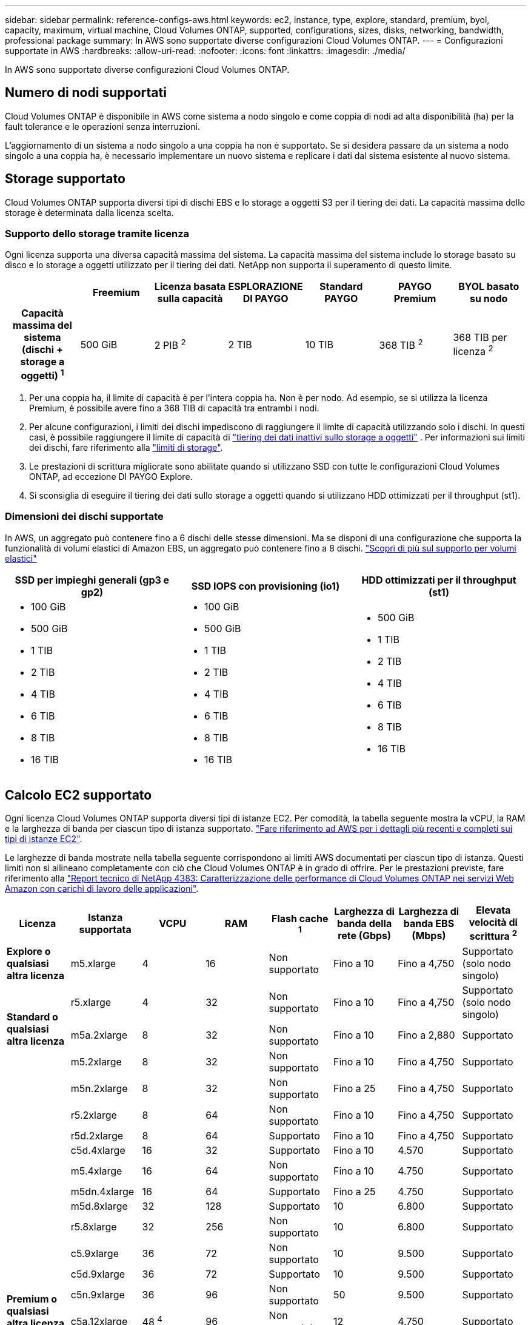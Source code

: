 ---
sidebar: sidebar 
permalink: reference-configs-aws.html 
keywords: ec2, instance, type, explore, standard, premium, byol, capacity, maximum, virtual machine, Cloud Volumes ONTAP, supported, configurations, sizes, disks, networking, bandwidth, professional package 
summary: In AWS sono supportate diverse configurazioni Cloud Volumes ONTAP. 
---
= Configurazioni supportate in AWS
:hardbreaks:
:allow-uri-read: 
:nofooter: 
:icons: font
:linkattrs: 
:imagesdir: ./media/


[role="lead"]
In AWS sono supportate diverse configurazioni Cloud Volumes ONTAP.



== Numero di nodi supportati

Cloud Volumes ONTAP è disponibile in AWS come sistema a nodo singolo e come coppia di nodi ad alta disponibilità (ha) per la fault tolerance e le operazioni senza interruzioni.

L'aggiornamento di un sistema a nodo singolo a una coppia ha non è supportato. Se si desidera passare da un sistema a nodo singolo a una coppia ha, è necessario implementare un nuovo sistema e replicare i dati dal sistema esistente al nuovo sistema.



== Storage supportato

Cloud Volumes ONTAP supporta diversi tipi di dischi EBS e lo storage a oggetti S3 per il tiering dei dati. La capacità massima dello storage è determinata dalla licenza scelta.



=== Supporto dello storage tramite licenza

Ogni licenza supporta una diversa capacità massima del sistema. La capacità massima del sistema include lo storage basato su disco e lo storage a oggetti utilizzato per il tiering dei dati. NetApp non supporta il superamento di questo limite.

[cols="h,d,d,d,d,d,d"]
|===
|  | Freemium | Licenza basata sulla capacità | ESPLORAZIONE DI PAYGO | Standard PAYGO | PAYGO Premium | BYOL basato su nodo 


| Capacità massima del sistema (dischi + storage a oggetti) ^1^ | 500 GiB | 2 PIB ^2^ | 2 TIB | 10 TIB | 368 TIB ^2^ | 368 TIB per licenza ^2^ 


| Tipi di dischi supportati  a| 
* SSD General Purpose (gp3 e gp2) ^3^
* SSD IOPS (io1) ^3^ con provisioning
* HDD ottimizzato per il throughput (st1) ^4^




| Tiering dei dati a freddo in S3 2+| Supportato | Non supportato 3+| Supportato 
|===
. Per una coppia ha, il limite di capacità è per l'intera coppia ha. Non è per nodo. Ad esempio, se si utilizza la licenza Premium, è possibile avere fino a 368 TIB di capacità tra entrambi i nodi.
. Per alcune configurazioni, i limiti dei dischi impediscono di raggiungere il limite di capacità utilizzando solo i dischi. In questi casi, è possibile raggiungere il limite di capacità di https://docs.netapp.com/us-en/cloud-manager-cloud-volumes-ontap/concept-data-tiering.html["tiering dei dati inattivi sullo storage a oggetti"^] . Per informazioni sui limiti dei dischi, fare riferimento alla link:reference-limits-aws.html["limiti di storage"].
. Le prestazioni di scrittura migliorate sono abilitate quando si utilizzano SSD con tutte le configurazioni Cloud Volumes ONTAP, ad eccezione DI PAYGO Explore.
. Si sconsiglia di eseguire il tiering dei dati sullo storage a oggetti quando si utilizzano HDD ottimizzati per il throughput (st1).




=== Dimensioni dei dischi supportate

In AWS, un aggregato può contenere fino a 6 dischi delle stesse dimensioni. Ma se disponi di una configurazione che supporta la funzionalità di volumi elastici di Amazon EBS, un aggregato può contenere fino a 8 dischi. https://docs.netapp.com/us-en/cloud-manager-cloud-volumes-ontap/concept-aws-elastic-volumes.html["Scopri di più sul supporto per volumi elastici"^]

[cols="3*"]
|===
| SSD per impieghi generali (gp3 e gp2) | SSD IOPS con provisioning (io1) | HDD ottimizzati per il throughput (st1) 


 a| 
* 100 GiB
* 500 GiB
* 1 TIB
* 2 TIB
* 4 TIB
* 6 TIB
* 8 TIB
* 16 TIB

 a| 
* 100 GiB
* 500 GiB
* 1 TIB
* 2 TIB
* 4 TIB
* 6 TIB
* 8 TIB
* 16 TIB

 a| 
* 500 GiB
* 1 TIB
* 2 TIB
* 4 TIB
* 6 TIB
* 8 TIB
* 16 TIB


|===


== Calcolo EC2 supportato

Ogni licenza Cloud Volumes ONTAP supporta diversi tipi di istanze EC2. Per comodità, la tabella seguente mostra la vCPU, la RAM e la larghezza di banda per ciascun tipo di istanza supportato. https://aws.amazon.com/ec2/instance-types/["Fare riferimento ad AWS per i dettagli più recenti e completi sui tipi di istanze EC2"^].

Le larghezze di banda mostrate nella tabella seguente corrispondono ai limiti AWS documentati per ciascun tipo di istanza. Questi limiti non si allineano completamente con ciò che Cloud Volumes ONTAP è in grado di offrire. Per le prestazioni previste, fare riferimento alla https://www.netapp.com/pdf.html?item=/media/9088-tr4383pdf.pdf["Report tecnico di NetApp 4383: Caratterizzazione delle performance di Cloud Volumes ONTAP nei servizi Web Amazon con carichi di lavoro delle applicazioni"^].

[cols="8*"]
|===
| Licenza | Istanza supportata | VCPU | RAM | Flash cache ^1^ | Larghezza di banda della rete (Gbps) | Larghezza di banda EBS (Mbps) | Elevata velocità di scrittura ^2^ 


| *Explore o qualsiasi altra licenza* | m5.xlarge | 4 | 16 | Non supportato | Fino a 10 | Fino a 4,750 | Supportato (solo nodo singolo) 


.3+| *Standard o qualsiasi altra licenza* | r5.xlarge | 4 | 32 | Non supportato | Fino a 10 | Fino a 4,750 | Supportato (solo nodo singolo) 


| m5a.2xlarge | 8 | 32 | Non supportato | Fino a 10 | Fino a 2,880 | Supportato 


| m5.2xlarge | 8 | 32 | Non supportato | Fino a 10 | Fino a 4,750 | Supportato 


.22+| *Premium o qualsiasi altra licenza* | m5n.2xlarge | 8 | 32 | Non supportato | Fino a 25 | Fino a 4,750 | Supportato 


| r5.2xlarge | 8 | 64 | Non supportato | Fino a 10 | Fino a 4,750 | Supportato 


| r5d.2xlarge | 8 | 64 | Supportato | Fino a 10 | Fino a 4,750 | Supportato 


| c5d.4xlarge | 16 | 32 | Supportato | Fino a 10 | 4.570 | Supportato 


| m5.4xlarge | 16 | 64 | Non supportato | Fino a 10 | 4.750 | Supportato 


| m5dn.4xlarge | 16 | 64 | Supportato | Fino a 25 | 4.750 | Supportato 


| m5d.8xlarge | 32 | 128 | Supportato | 10 | 6.800 | Supportato 


| r5.8xlarge | 32 | 256 | Non supportato | 10 | 6.800 | Supportato 


| c5.9xlarge | 36 | 72 | Non supportato | 10 | 9.500 | Supportato 


| c5d.9xlarge | 36 | 72 | Supportato | 10 | 9.500 | Supportato 


| c5n.9xlarge | 36 | 96 | Non supportato | 50 | 9.500 | Supportato 


| c5a.12xlarge | 48 ^4^ | 96 | Non supportato | 12 | 4.750 | Supportato 


| c5.18xlarge | 48 ^4^ | 144 | Non supportato | 25 | 19.000 | Supportato 


| c5d.18xlarge | 48 ^4^ | 144 | Supportato | 25 | 19.000 | Supportato 


| m5d.12xlarge | 48 | 192 | Supportato | 12 | 9.500 | Supportato 


| m5dn.12xlarge | 48 | 192 | Supportato | 50 | 9.500 | Supportato 


| c5n.18xlarge | 48 ^4^ | 192 | Non supportato | 100 | 19.000 | Supportato 


| m5a.16xlarge | 48 ^4^ | 256 | Non supportato | 12 | 9.500 | Supportato 


| m5.16xlarge | 48 ^4^ | 256 | Non supportato | 20 | 13.600 | Supportato 


| r5.12xlarge ^3^ | 48 | 384 | Non supportato | 10 | 9.500 | Supportato 


| m5dn.24xlarge | 48 ^4^ | 384 | Supportato | 100 | 19.000 | Supportato 


| m6id.32xlarge | 48 ^4^ | 512 | Supportato | 50 | 40.000 | Supportato 
|===
. Alcuni tipi di istanze includono lo storage NVMe locale, utilizzato da Cloud Volumes ONTAP come _Flash cache_. Flash cache accelera l'accesso ai dati attraverso il caching intelligente in tempo reale dei dati utente recentemente letti e dei metadati NetApp. È efficace per i carichi di lavoro a lettura intensiva, inclusi database, e-mail e file service. La compressione deve essere disattivata su tutti i volumi per sfruttare i miglioramenti delle performance di Flash cache. https://docs.netapp.com/us-en/cloud-manager-cloud-volumes-ontap/concept-flash-cache.html["Scopri di più su Flash cache"^].
. Cloud Volumes ONTAP supporta un'elevata velocità di scrittura con la maggior parte dei tipi di istanze quando si utilizza una coppia ha. L'elevata velocità di scrittura è supportata con tutti i tipi di istanza quando si utilizza un sistema a nodo singolo. https://docs.netapp.com/us-en/cloud-manager-cloud-volumes-ontap/concept-write-speed.html["Scopri di più sulla scelta della velocità di scrittura"^].
. Il tipo di istanza r5.12xlarge presenta un limite noto per la supportabilità. Se un nodo si riavvia inaspettatamente a causa di un panico, il sistema potrebbe non raccogliere i file principali utilizzati per la risoluzione dei problemi e causare il problema. Il cliente accetta i rischi e i termini di supporto limitati e si assume la responsabilità del supporto in caso di questa condizione. Questa limitazione riguarda le coppie ha e ha recentemente implementate, aggiornate dal 9.8. La limitazione non riguarda i sistemi a nodo singolo appena implementati.
. Mentre questi tipi di istanze EC2 supportano più di 48 vCPU, Cloud Volumes ONTAP supporta fino a 48 vCPU.
. Quando si sceglie un tipo di istanza EC2, è possibile specificare se si tratta di un'istanza condivisa o dedicata.
. Cloud Volumes ONTAP può essere eseguito su un'istanza di EC2 riservata o on-demand. Le soluzioni che utilizzano altri tipi di istanze non sono supportate.




== Regioni supportate

Per il supporto regionale AWS, vedere https://bluexp.netapp.com/cloud-volumes-global-regions["Cloud Volumes Global Regions"^].
